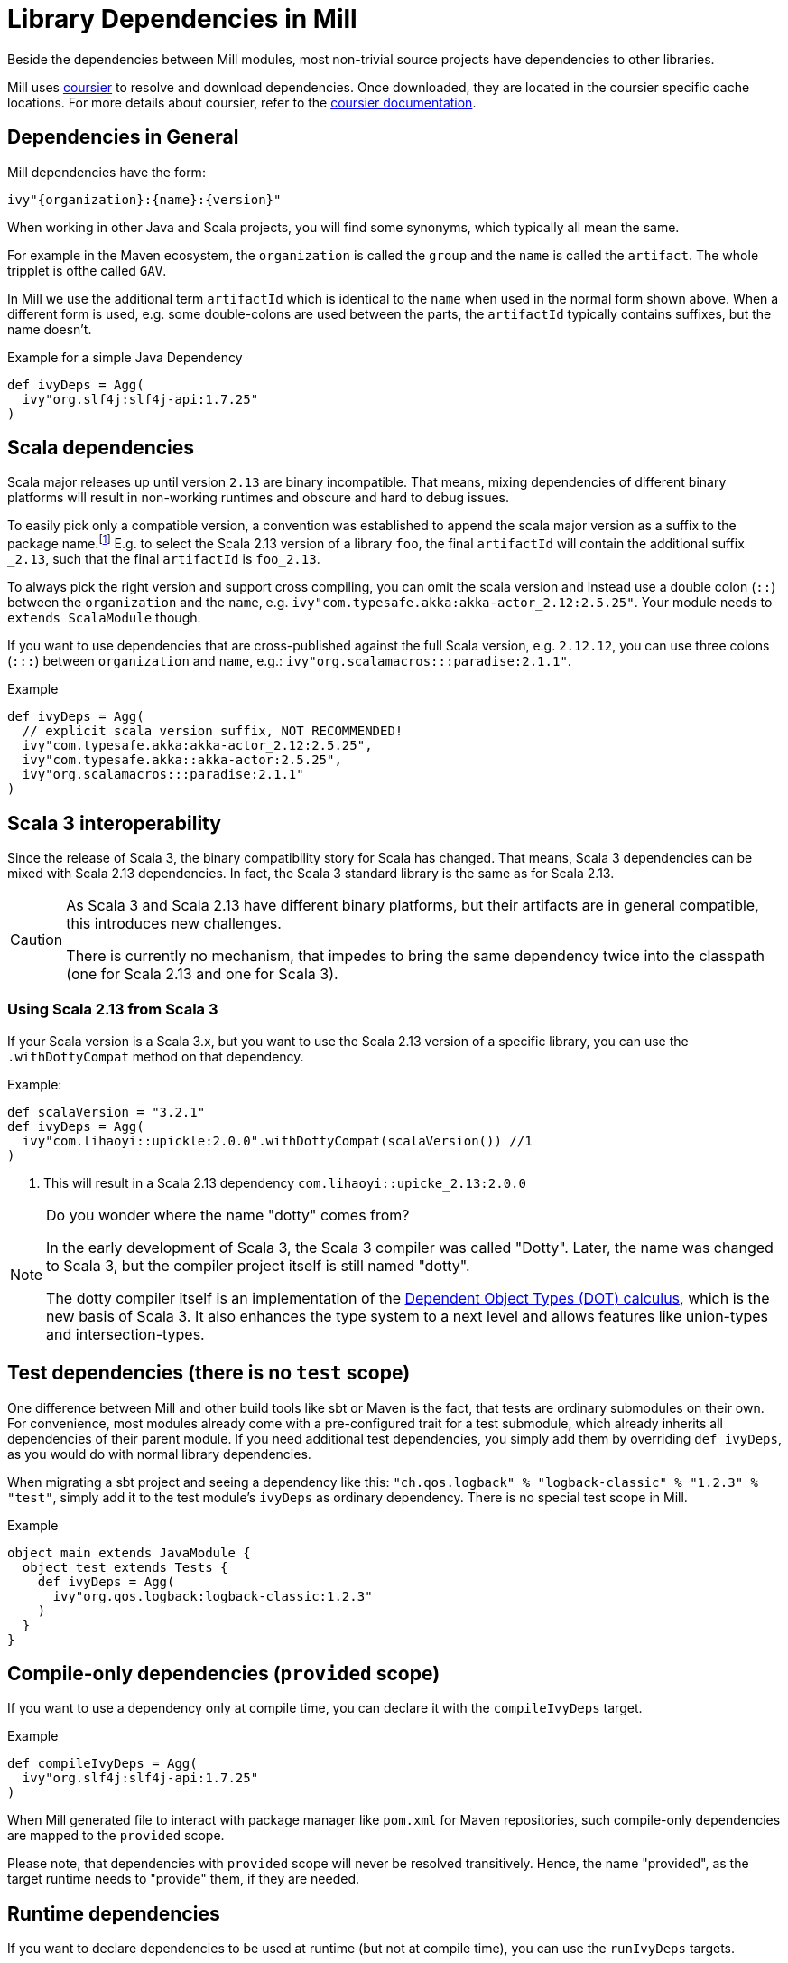= Library Dependencies in Mill
:link-coursier: https://github.com/coursier/coursier
:link-coursier-doc: https://get-coursier.io/docs/overview

Beside the dependencies between Mill modules, most non-trivial source projects have dependencies to other libraries.

Mill uses {link-coursier}[coursier] to resolve and download dependencies.
Once downloaded, they are located in the coursier specific cache locations.
For more details about coursier, refer to the {link-coursier-doc}[coursier documentation].

== Dependencies in General

Mill dependencies have the form:

----
ivy"{organization}:{name}:{version}"
----

When working in other Java and Scala projects, you will find some synonyms, which typically all mean the same.

For example in the Maven ecosystem, the `organization` is called the `group` and the `name` is called the `artifact`.
The whole tripplet is ofthe called `GAV`.

In Mill we use the additional term `artifactId` which is identical to the `name` when used in the normal form shown above.
When a different form is used, e.g. some double-colons are used between the parts, the `artifactId` typically contains suffixes, but the name doesn't.

.Example for a simple Java Dependency
[source,scala]
----
def ivyDeps = Agg(
  ivy"org.slf4j:slf4j-api:1.7.25"
)
----

== Scala dependencies

Scala major releases up until version `2.13` are binary incompatible.
That means, mixing dependencies of different binary platforms will result in non-working runtimes and obscure and hard to debug issues.

To easily pick only a compatible version, a convention was established to append the scala major version as a suffix to the package name.footnote:[
Scala 2 versions have the unusual version format: `{epoch}.{major}.{minor}`.]
E.g. to select the Scala 2.13 version of a library `foo`, the final `artifactId` will contain the additional suffix `_2.13`, such that the final `artifactId` is `foo_2.13`.

To always pick the right version and support cross compiling,
you can omit the scala version and instead use a double colon (`::`) between the `organization` and the `name`, e.g. `ivy"com.typesafe.akka:akka-actor_2.12:2.5.25"`.
Your module needs to `extends ScalaModule` though.

If you want to use dependencies that are cross-published against the full Scala version, e.g. `2.12.12`,
you can use three colons (`:::`) between `organization` and `name`, e.g.: `ivy"org.scalamacros:::paradise:2.1.1"`.

.Example
[source,scala]
----
def ivyDeps = Agg(
  // explicit scala version suffix, NOT RECOMMENDED!
  ivy"com.typesafe.akka:akka-actor_2.12:2.5.25",
  ivy"com.typesafe.akka::akka-actor:2.5.25",
  ivy"org.scalamacros:::paradise:2.1.1"
)
----

== Scala 3 interoperability

Since the release of Scala 3, the binary compatibility story for Scala has changed.
That means, Scala 3 dependencies can be mixed with Scala 2.13 dependencies.
In fact, the Scala 3 standard library is the same as for Scala 2.13.


[CAUTION]
--
As Scala 3 and Scala 2.13 have different binary platforms, but their artifacts are in general compatible, this introduces new challenges.

There is currently no mechanism, that impedes to bring the same dependency twice into the classpath (one for Scala 2.13 and one for Scala 3).
--


=== Using Scala 2.13 from Scala 3

If your Scala version is a Scala 3.x, but you want to use the Scala 2.13 version of a specific library, you can use the `.withDottyCompat` method on that dependency.

.Example:
[source,scala]
----
def scalaVersion = "3.2.1"
def ivyDeps = Agg(
  ivy"com.lihaoyi::upickle:2.0.0".withDottyCompat(scalaVersion()) //1
)
----
<1> This will result in a Scala 2.13 dependency `com.lihaoyi::upicke_2.13:2.0.0`


[NOTE]
--
Do you wonder where the name "dotty" comes from?

In the early development of Scala 3, the Scala 3 compiler was called "Dotty". Later, the name was changed to Scala 3, but the compiler project itself is still named "dotty".

The dotty compiler itself is an implementation of the http://lampwww.epfl.ch/~amin/dot/fool.pdf[Dependent Object Types (DOT) calculus], which is the new basis of Scala 3. It also enhances the type system to a next level and allows features like union-types and intersection-types.
--

== Test dependencies (there is no `test` scope)

One difference between Mill and other build tools like sbt or Maven is the fact, that tests are ordinary submodules on their own.
For convenience, most modules already come with a pre-configured trait for a test submodule,
which already inherits all dependencies of their parent module.
If you need additional test dependencies, you simply add them by overriding `def ivyDeps`, as you would do with normal library dependencies.

When migrating a sbt project and seeing a dependency like this: `"ch.qos.logback" % "logback-classic" % "1.2.3" % "test"`,
simply add it to the test module's `ivyDeps` as ordinary dependency.
There is no special test scope in Mill.

.Example
[source,scala]
----
object main extends JavaModule {
  object test extends Tests {
    def ivyDeps = Agg(
      ivy"org.qos.logback:logback-classic:1.2.3"
    )
  }
}
----

== Compile-only dependencies (`provided` scope)

If you want to use a dependency only at compile time, you can declare it with the `compileIvyDeps` target.

.Example
[source,scala]
----
def compileIvyDeps = Agg(
  ivy"org.slf4j:slf4j-api:1.7.25"
)
----

When Mill generated file to interact with package manager like `pom.xml` for Maven repositories, such compile-only dependencies are mapped to the `provided` scope.

Please note, that dependencies with `provided` scope will never be resolved transitively. Hence, the name "provided", as the target runtime needs to "provide" them, if they are needed.


== Runtime dependencies

If you want to declare dependencies to be used at runtime (but not at compile time), you can use the `runIvyDeps` targets.

.Example
[source,scala]
----
def compileIvyDeps = Agg(
  ivy"ch.qos.logback:logback-classic:1.2.0"
)
----

It is also possible to use higher version of the same library dependencies already defined in `ivyDeps`, to ensure you compile against a minimal API version, but actually run with the latest available version.

== Detecting transitive dependencies

To render a tree of dependencies (transitive included) and possible upgrades for a given module, you can run `mill myModule.ivyDepsTree`.

You can also compile your module(s) and examine files such as `ivyDeps.json` and `transitiveIvyDeps.json` in your `out` build's folder for a given module. `ivyDepsTree.log` contains file output of the above ivyDepsTree command too.

== Excluding transitive dependencies

You can use the `.exclude` method on a dependency. It accepts  `organization` and `name` tuples, to be excluded.
Use the special name `*` to match all ``organization``s or ``name``s. For example:

.Example
[source,scala]
----
def deps = Agg(
  ivy"com.lihaoyi::pprint:0.5.3".exclude("com.lihaoyi" -> "fansi_2.12")
)
----

== ScalaJS dependencies

Scala.js introduces an additional binary platform axis.
To the already required Scala version, there comes the Scala.js version.

You can use two colons (`::`) between `name` and `version` to define a Scala.js dependency.
Your module needs to `extends ScalaJSModule` to accept Scala.js dependencies.

== Scala Native dependencies

Scala Native introduces an additional binary platform axis.
To the already required Scala version, there comes the Scala Native version.

You can use two colons (`::`) between `name` and `version` to define a Scala Native dependency.
Your module needs to `extends ScalaNativeModule` to accept Scala Native dependencies.

----


